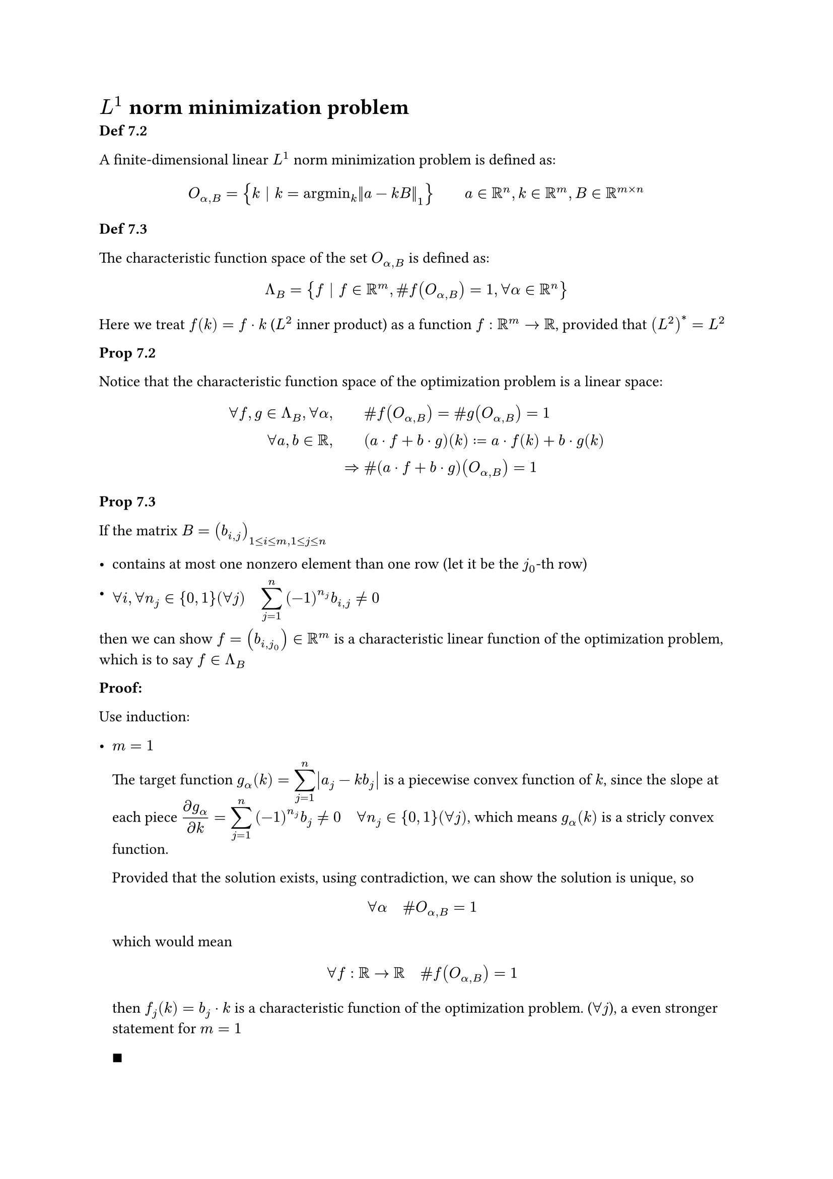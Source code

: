 #show math.equation: it => math.display(it)

= $L^1$ norm minimization problem

*Def 7.2*

A finite-dimensional linear $L^1$ norm minimization problem is defined as:

$
&O_(alpha, B) = { k | k = "argmin"_k norm(a-k B)_1 } quad quad a in RR^n, k in RR^m, B in RR^(m times n)\
// &O_B = {k | k in O_(alpha, B) | forall alpha in RR^n } = union_(alpha in RR^n) O_(alpha, B)\
$

*Def 7.3*

The characteristic function space of the set $O_(alpha, B)$ is defined as:

$
Lambda_B &= {f | f in RR^m, \#f(O_(alpha,B)) = 1, forall alpha in RR^n } \
        //  &= {f | f in RR^m, \# f(O_B) = 1}
$

Here we treat $f(k) = f dot k$ ($L^2$ inner product) as a function $f: RR^m -> RR$, provided that $(L^2)^* = L^2$

*Prop 7.2*

Notice that the characteristic function space of the optimization problem is a linear space:

$
forall f, g in Lambda_B, forall alpha, quad quad & \# f(O_(alpha,B)) = \# g(O_(alpha,B)) = 1\
forall a,b in RR, quad quad & (a dot f + b dot g)(k) := a dot f(k) + b dot g(k)\
=>& \# (a dot f + b dot g)(O_(alpha, B)) = 1\
$

*Prop 7.3*

If the matrix $B=(b_(i,j))_(1<=i<=m, 1<=j<=n)$
- contains at most one nonzero element than one row (let it be the $j_0$-th row)

- $forall i, forall n_j in {0,1}(forall j) quad sum_(j=1)^n (-1)^(n_j) b_(i,j) != 0$

then we can show $f=(b_(i,j_0)) in RR^m$ is a characteristic linear function of the optimization problem, which is to say $f in Lambda_B$

*Proof:*

Use induction:

- $m=1$

  The target function $g_alpha (k) = sum_(j=1)^n abs(a_(j) - k b_(j))$ is a piecewise convex function of $k$, since the slope at each piece $(diff g_alpha)/(diff k) = sum_(j=1)^n (-1)^(n_j) b_(j) !=0 quad forall n_j in {0,1}(forall j)$, which means $g_alpha (k)$ is a stricly convex function.

  Provided that the solution exists, using contradiction, we can show the solution is unique, so $ forall alpha quad \# O_(alpha, B) = 1 $ which would mean $ forall f: RR -> RR quad \# f(O_(alpha, B)) = 1 $ then $f_j (k) = b_j dot k$ is a characteristic function of the optimization problem. ($forall j$), a even stronger statement for $m = 1$

  $qed$

- Assumng the statement holds for $forall m < M$, let $b_(M,j_0) != 0$.

  Consider $k_i, i={1,dots.c, M-1}$ are fixed, $g_alpha (k) = g_alpha (k_1, dots.c, k_(M-1), k_M) = g_alpha (k_M)$ is a stricly convex piecewise function of $k_M$, which could be shown similarly to the $m=1$ case:

  $
  (diff g_alpha)/(diff k_M) = sum_(j=1)^(n) (-1)^(n_j) b_(M,j) != 0
  $

  The best $k_M$ could be any turning point as $k_i, i={1, dots, M-1}$ varies, which can be written as:

  $
  & k_M in {a_l/b_(i,j_0) | b_(i,l)!=0 quad forall i} := S_(M,l) quad exists l != j_0\
  "or" quad & k_M = 1/b_(M,j_0) (a_(j_0) - sum_(i=1)^(M-1) k_i b_(i,j_0))\
  $

  If $k_M$ in the optimal set $O_alpha$ is unique, by induction $f_0(k) = sum_(i=1)^(M-1) k_i dot b_(i,j_0)$ is unique, then $ f(k) = sum_(i=1)^M k_i dot b_(i,j_0) $ is unique.

  Otherwise consider $k_(M 1) != k_(M 2)$ in $O_alpha$, we denote:

  $
  k_1 = (k_11, k_21, dots.c, k_(M 1)) \
  k_2 = (k_12, k_22, dots.c, k_(M 2)) \
  $

  Take a mapping $lambda in [0,1] -> R^m$ using the convex combination:

  $
  k_lambda = lambda k_1 + (1-lambda) k_2 = (k_i)_i
  $

  By convex property of $O_alpha$, we have $k_lambda in O_alpha$. Select a $lambda$ with the following conditions: (which is the case for $forall lambda in [0,1]quad a.e$)

  $
  &lambda k_(M 1) + (1-lambda) k_(M 2) in.not S_(M, l) quad forall l != j_0\
  => & k_M := lambda k_(M 1) + (1-lambda) k_(M 2) = 1/b_(M,j_0) (a_(j_0) - sum_(i=1)^(M-1) k_i b_(i,j_0))\
  $

  Then

  $
  sum_(i=1)^m (lambda k_(i 1) + (1-lambda) k_(i 2)) b_(i,j_0) = a_(j_0) quad forall lambda in [0,1] quad a.e.\
  $

  For the remaining individial $lambda$ left,

  $ exists lambda in [0,1], s.t. quad lambda k_(M 1) + (1-lambda)k_(M 2) in S_(M, l) quad (exists l!=j_0) $

  We have already shown, for $k_M in S_M$, $sum_(i=1)^M k_i b_(i, j_0)$ is unique. (???)

  Thus
  $
  sum_(i=1)^M (alpha k_(i 1) + (1-alpha) k_(i 2)) b_(i,j_0) = a_(j_0) quad forall alpha in [0,1]
  $

  So the linear function $f(k)=sum_(i=1)^M k_i b_(i, j_0)$ is the characteristic function of the optimization problem.

  $qed$